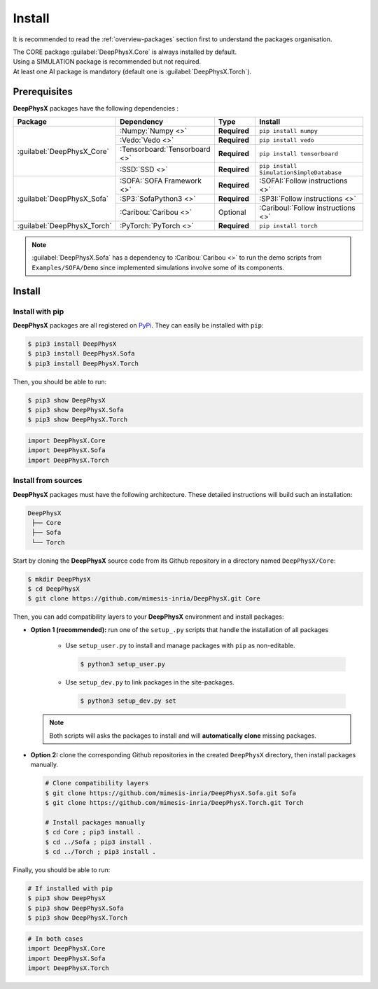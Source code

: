 Install
=======

.. role:: core
.. role:: simu
.. role:: ai

It is recommended to read the :ref:`overview-packages` section first to understand the packages organisation.

| The :core:`CORE` package :guilabel:`DeepPhysX.Core` is always installed by default.
| Using a :simu:`SIMULATION` package is recommended but not required.
| At least one :ai:`AI` package is mandatory (default one is :guilabel:`DeepPhysX.Torch`).


Prerequisites
-------------

**DeepPhysX** packages have the following dependencies :

.. table::
    :widths: 20 20 10 30

    +-----------------------------+-------------------------------+--------------+------------------------------------------+
    | **Package**                 | **Dependency**                | **Type**     | **Install**                              |
    +=============================+===============================+==============+==========================================+
    | :guilabel:`DeepPhysX_Core`  | :Numpy:`Numpy <>`             | **Required** | ``pip install numpy``                    |
    |                             +-------------------------------+--------------+------------------------------------------+
    |                             | :Vedo:`Vedo <>`               | **Required** | ``pip install vedo``                     |
    |                             +-------------------------------+--------------+------------------------------------------+
    |                             | :Tensorboard:`Tensorboard <>` | **Required** | ``pip install tensorboard``              |
    |                             +-------------------------------+--------------+------------------------------------------+
    |                             | :SSD:`SSD <>`                 | **Required** | ``pip install SimulationSimpleDatabase`` |
    +-----------------------------+-------------------------------+--------------+------------------------------------------+
    | :guilabel:`DeepPhysX_Sofa`  | :SOFA:`SOFA Framework <>`     | **Required** | :SOFAI:`Follow instructions <>`          |
    |                             +-------------------------------+--------------+------------------------------------------+
    |                             | :SP3:`SofaPython3 <>`         | **Required** | :SP3I:`Follow instructions <>`           |
    |                             +-------------------------------+--------------+------------------------------------------+
    |                             | :Caribou:`Caribou <>`         | Optional     | :CaribouI:`Follow instructions <>`       |
    +-----------------------------+-------------------------------+--------------+------------------------------------------+
    | :guilabel:`DeepPhysX_Torch` | :PyTorch:`PyTorch <>`         | **Required** | ``pip install torch``                    |
    +-----------------------------+-------------------------------+--------------+------------------------------------------+

.. note::
    :guilabel:`DeepPhysX.Sofa` has a dependency to :Caribou:`Caribou <>` to run the demo scripts from
    ``Examples/SOFA/Demo`` since implemented simulations involve some of its components.

Install
-------

Install with pip
""""""""""""""""

**DeepPhysX** packages are all registered on `PyPi <https://pypi.org/project/DeepPhysX>`_.
They can easily be installed with ``pip``:

.. code-block:: bash

    $ pip3 install DeepPhysX
    $ pip3 install DeepPhysX.Sofa
    $ pip3 install DeepPhysX.Torch

Then, you should be able to run:

.. code-block:: bash

    $ pip3 show DeepPhysX
    $ pip3 show DeepPhysX.Sofa
    $ pip3 show DeepPhysX.Torch

.. code-block:: python

    import DeepPhysX.Core
    import DeepPhysX.Sofa
    import DeepPhysX.Torch

Install from sources
""""""""""""""""""""

**DeepPhysX** packages must have the following architecture.
These detailed instructions will build such an installation:

.. code-block::

    DeepPhysX
     ├── Core
     ├── Sofa
     └── Torch


Start by cloning the **DeepPhysX** source code from its Github repository in a directory named ``DeepPhysX/Core``:

.. code-block:: bash

    $ mkdir DeepPhysX
    $ cd DeepPhysX
    $ git clone https://github.com/mimesis-inria/DeepPhysX.git Core

Then, you can add compatibility layers to your **DeepPhysX** environment and install packages:

* **Option 1 (recommended):** run one of the ``setup_.py`` scripts that handle the installation of all packages

    * Use ``setup_user.py`` to install and manage packages with ``pip`` as non-editable.

      .. code-block:: bash

            $ python3 setup_user.py

    * Use ``setup_dev.py`` to link packages in the site-packages.

      .. code-block:: bash

            $ python3 setup_dev.py set

  .. note::
      Both scripts will asks the packages to install and will **automatically clone** missing packages.

* **Option 2:** clone the corresponding Github repositories in the created ``DeepPhysX`` directory, then install
  packages manually.

  .. code-block:: bash

        # Clone compatibility layers
        $ git clone https://github.com/mimesis-inria/DeepPhysX.Sofa.git Sofa
        $ git clone https://github.com/mimesis-inria/DeepPhysX.Torch.git Torch

        # Install packages manually
        $ cd Core ; pip3 install .
        $ cd ../Sofa ; pip3 install .
        $ cd ../Torch ; pip3 install .

Finally, you should be able to run:

.. code-block:: bash

    # If installed with pip
    $ pip3 show DeepPhysX
    $ pip3 show DeepPhysX.Sofa
    $ pip3 show DeepPhysX.Torch

.. code-block:: python

    # In both cases
    import DeepPhysX.Core
    import DeepPhysX.Sofa
    import DeepPhysX.Torch
